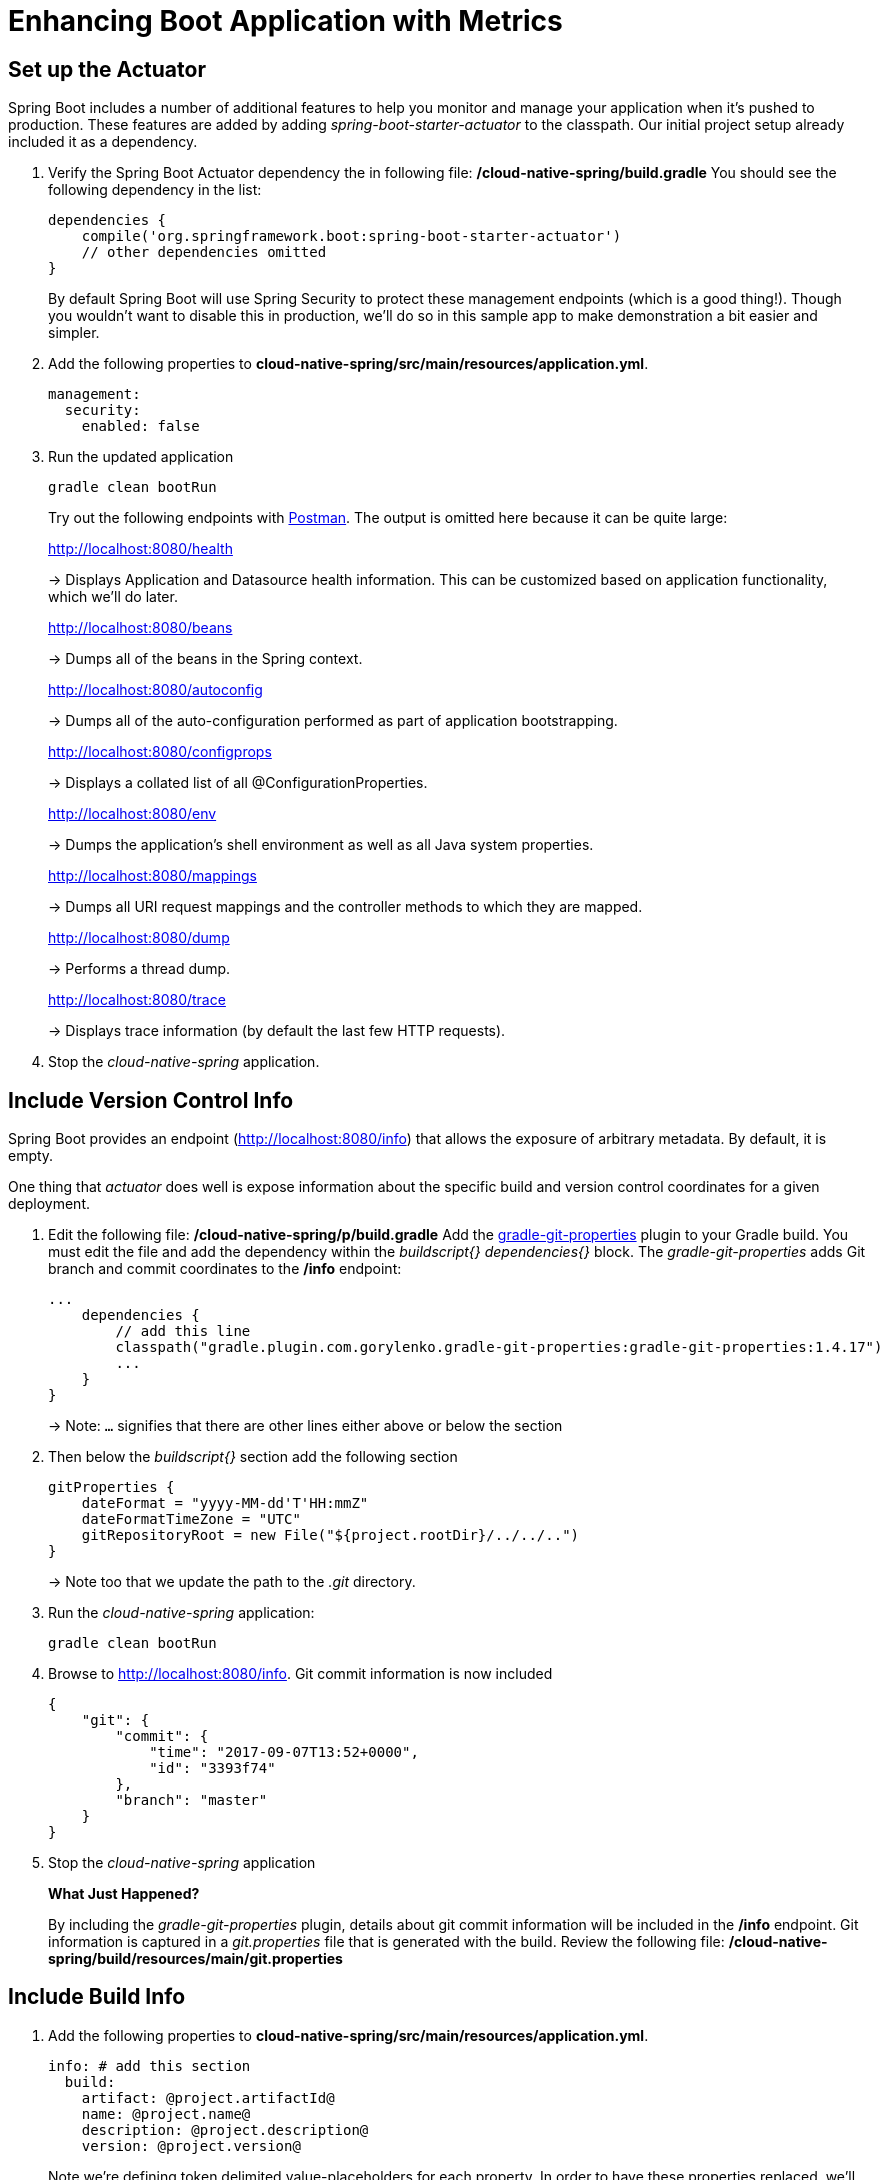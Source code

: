 = Enhancing Boot Application with Metrics

== Set up the Actuator

Spring Boot includes a number of additional features to help you monitor and manage your application when it’s pushed to production. These features are added by adding _spring-boot-starter-actuator_ to the classpath.  Our initial project setup already included it as a dependency.

. Verify the Spring Boot Actuator dependency the in following file: */cloud-native-spring/build.gradle* You should see the following dependency in the list:
+
[source, groovy]
---------------------------------------------------------------------
dependencies {
    compile('org.springframework.boot:spring-boot-starter-actuator')
    // other dependencies omitted
}

---------------------------------------------------------------------
+
By default Spring Boot will use Spring Security to protect these management endpoints (which is a good thing!).  Though you wouldn't want to disable this in production, we'll do so in this sample app to make demonstration a bit easier and simpler.  
. Add the following properties to *cloud-native-spring/src/main/resources/application.yml*.
+
[source, yaml]
---------------------------------------------------------------------
management:
  security:
    enabled: false
---------------------------------------------------------------------

. Run the updated application
+
[source,bash]
---------------------------------------------------------------------
gradle clean bootRun
---------------------------------------------------------------------
+
Try out the following endpoints with https://www.getpostman.com[Postman]. The output is omitted here because it can be quite large:
+
http://localhost:8080/health
+
-> Displays Application and Datasource health information.  This can be customized based on application functionality, which we'll do later.
+
http://localhost:8080/beans
+
-> Dumps all of the beans in the Spring context.
+
http://localhost:8080/autoconfig
+
-> Dumps all of the auto-configuration performed as part of application bootstrapping.
+
http://localhost:8080/configprops
+
-> Displays a collated list of all @ConfigurationProperties.
+
http://localhost:8080/env
+
-> Dumps the application’s shell environment as well as all Java system properties.
+
http://localhost:8080/mappings
+
-> Dumps all URI request mappings and the controller methods to which they are mapped.
+
http://localhost:8080/dump
+
-> Performs a thread dump.
+
http://localhost:8080/trace
+
-> Displays trace information (by default the last few HTTP requests).

. Stop the _cloud-native-spring_ application.

== Include Version Control Info

Spring Boot provides an endpoint (http://localhost:8080/info) that allows the exposure of arbitrary metadata. By default, it is empty.

One thing that _actuator_ does well is expose information about the specific build and version control coordinates for a given deployment.

. Edit the following file: */cloud-native-spring/p/build.gradle* Add the https://github.com/n0mer/gradle-git-properties[gradle-git-properties] plugin to your Gradle build. You must edit the file and add the dependency within the _buildscript{}_ _dependencies{}_ block. The _gradle-git-properties_ adds Git branch and commit coordinates to the */info* endpoint:
+
[source, groovy]
---------------------------------------------------------------------
...
    dependencies {
        // add this line
        classpath("gradle.plugin.com.gorylenko.gradle-git-properties:gradle-git-properties:1.4.17")
        ...
    }
}
---------------------------------------------------------------------
+
-> Note: `...` signifies that there are other lines either above or below the section

. Then below the _buildscript{}_ section add the following section
+
[source, groovy]
---------------------------------------------------------------------
gitProperties {
    dateFormat = "yyyy-MM-dd'T'HH:mmZ"
    dateFormatTimeZone = "UTC"
    gitRepositoryRoot = new File("${project.rootDir}/../../..")
}
---------------------------------------------------------------------
+
-> Note too that we update the path to the _.git_ directory.

. Run the _cloud-native-spring_ application:
+
  gradle clean bootRun

. Browse to http://localhost:8080/info. Git commit information is now included
+
[source,json]
---------------------------------------------------------------------
{
    "git": {
        "commit": {
            "time": "2017-09-07T13:52+0000",
            "id": "3393f74"
        },
        "branch": "master"
    }
}
---------------------------------------------------------------------

. Stop the _cloud-native-spring_ application
+
*What Just Happened?*
+
By including the _gradle-git-properties_ plugin, details about git commit information will be included in the */info* endpoint. Git information is captured in a _git.properties_ file that is generated with the build. Review the following file: */cloud-native-spring/build/resources/main/git.properties*

== Include Build Info

. Add the following properties to *cloud-native-spring/src/main/resources/application.yml*.
+
[source, yaml]
---------------------------------------------------------------------
info: # add this section
  build:
    artifact: @project.artifactId@
    name: @project.name@
    description: @project.description@
    version: @project.version@
---------------------------------------------------------------------
+
Note we're defining token delimited value-placeholders for each property.  In order to have these properties replaced, we'll need to add some further instructions to the _build.gradle_ file.
+
-> if STS https://jira.spring.io/browse/STS-4201[reports a problem] with the application.yml due to @ character, the problem can safely be ignored.

. Add the following directly underneath the _gitProperties{}_ block within *cloud-native-spring/build.gradle*
+
[source, groovy]
---------------------------------------------------------------------
import org.apache.tools.ant.filters.*

processResources {
    filter ReplaceTokens, tokens: [
        "application.name": project.property("application.name"),
        "application.description": project.property("application.description"),
        "application.version": project.property("version")
    ]
}
---------------------------------------------------------------------


. Build and run the _cloud-native-spring_ application:
+
[source,bash]
---------------------------------------------------------------------
gradle clean bootRun
---------------------------------------------------------------------

. Browse to http://localhost:8080/info. Build information is now included.
+
[source,json]
---------------------------------------------------------------------
{
    "build": {
        "name": "Cloud Native Spring (Back-end)",
        "description": "Simple Spring Boot application employing an in-memory relational data-store and which exposes a set of REST APIs",
        "version": "1.0-SNAPSHOT"
    },
    "git": {
        "commit": {
            "time": "2017-09-07T13:52+0000",
            "id": "3393f74"
        },
        "branch": "master"
    }
}
---------------------------------------------------------------------

. Stop the cloud-native-spring application.
+
*What Just Happened?*
+
We have mapped Gradle properties into the /info endpoint.
+
Read more about exposing data in the /info endpoint link:http://docs.spring.io/spring-boot/docs/current/reference/htmlsingle/#production-ready[here]

== Health Indicators

Spring Boot provides an endpoint http://localhost:8080/health that exposes various health indicators that describe the health of the given application.

Normally, when Spring Security is not enabled, the /health endpoint will only expose an UP or DOWN value.

[source,json]
---------------------------------------------------------------------
{
  "status": "UP"
}
---------------------------------------------------------------------



. Run the cloud-native-spring application:
+
[source,bash]
---------------------------------------------------------------------
gradle bootRun
---------------------------------------------------------------------

. Browse to http://localhost:8080/health. Out of the box is a _DiskSpaceHealthIndicator_ that monitors health in terms of available disk space. Would your Ops team like to know if the app is close to running out of disk space? DiskSpaceHealthIndicator can be customized via _DiskSpaceHealthIndicatorProperties_. For instance, setting a different threshold for when to report the status as DOWN.
+
[source,json]
---------------------------------------------------------------------
{
  "status": "UP",
  "diskSpace": {
      "status": "UP",
      "free": 42345678945,
      "threshold": 12345678
  }
}
---------------------------------------------------------------------

. Stop the cloud-native-spring application.

. Create the class _io.pivotal.FlappingHealthIndicator_ (/cloud-native-spring/src/main/java/io/pivotal/FlappingHealthIndicator.java) and into it paste the following code:
+
[source,java]
---------------------------------------------------------------------
package io.pivotal;

import java.util.Random;

import org.springframework.boot.actuate.health.Health;
import org.springframework.boot.actuate.health.HealthIndicator;
import org.springframework.stereotype.Component;

@Component
public class FlappingHealthIndicator implements HealthIndicator {

    private Random random = new Random(System.currentTimeMillis());

    @Override
    public Health health() {
        int result = random.nextInt(100);
        if (result < 50) {
            return Health.down().withDetail("flapper", "failure").withDetail("random", result).build();
        } else {
            return Health.up().withDetail("flapper", "ok").withDetail("random", result).build();
        }
    }
}
---------------------------------------------------------------------
+
This demo health indicator will randomize the health check.

. Build and run the _cloud-native-spring_ application:
+
[source,bash]
---------------------------------------------------------------------
$ gradle clean bootRun
---------------------------------------------------------------------

. Browse to http://localhost:8080/health and verify that the output is similar to the following (and changes randomly!).
+
[source,json]
---------------------------------------------------------------------
{
  "status": "UP",
  "flapping": {
      "status": "UP",
      "flapper": "ok",
      "random": 42
  },
  "diskSpace": {
      "status": "UP",
      "free": 42345678945,
      "threshold": 12345678
  }
}
---------------------------------------------------------------------

== Metrics

Spring Boot provides an endpoint http://localhost:8080/metrics that exposes several automatically collected metrics for your application. It also allows for the creation of custom metrics.

. Browse to http://localhost:8080/metrics. Review the metrics exposed.
+
[source,json]
---------------------------------------------------------------------
{
"mem": 418830,
"mem.free": 239376,
"processors": 8,
"instance.uptime": 59563,
"uptime": 69462,
"systemload.average": 1.5703125,
"heap.committed": 341504,
"heap.init": 262144,
"heap.used": 102127,
"heap": 3728384,
"nonheap.committed": 79696,
"nonheap.init": 2496,
"nonheap.used": 77326,
"nonheap": 0,
"threads.peak": 14,
"threads.daemon": 11,
"threads.totalStarted": 17,
"threads": 13,
"classes": 9825,
"classes.loaded": 9825,
"classes.unloaded": 0,
"gc.ps_scavenge.count": 9,
"gc.ps_scavenge.time": 80,
"gc.ps_marksweep.count": 2,
"gc.ps_marksweep.time": 157,
"httpsessions.max": -1,
"httpsessions.active": 0,
"gauge.response.metrics": 75,
"gauge.response.star-star.favicon.ico": 9,
"counter.status.200.star-star.favicon.ico": 1,
"counter.status.200.metrics": 1
}
---------------------------------------------------------------------

. Stop the cloud-native-spring application.

== Deploy _cloud-native-spring_ to Pivotal Cloud Foundry

. When running a Spring Boot application on Pivotal Cloud Foundry with the actuator endpoints enabled, you can visualize actuator management information on the Applications Manager app dashboard.  To enable this there are a few properties we need to add.  Add the following to */cloud-native-spring/src/main/resources/application.yml*:
+
[source, yaml]
---------------------------------------------------------------------
management:
  security:
    enabled: false
  info:
    git:
      mode: full
  cloudfoundry:
    enabled: true
    skip-ssl-validation: true
---------------------------------------------------------------------

. Let's review */cloud-native-spring/build.gradle*.  Note these lines:
+
[source, groovy]
---------------------------------------------------------------------
jar {
    excludes = ['**/application.yml']
}

task execJar (type: Jar, dependsOn: jar) {
    classifier = 'exec'
    from sourceSets.main.output
}

bootRepackage  {
    withJarTask = tasks['execJar']
}
---------------------------------------------------------------------
+
-> Note the _bootRepackage_ plugin repackages the original artifact and creates a separate classified artifact. We wind up with 2 .jar files.

. Push application into Cloud Foundry
+
  gradle bootRepackage
  cf push

. Find the URL created for your app in the health status report. Browse to your app.  Also view your application details in the Apps Manager UI:
+
image::images/appsman.jpg[]

. From this UI you can also dynamically change logging levels:
+
image::images/logging.jpg[]

*Congratulations!* You’ve just learned how to add health and metrics to any Spring Boot application.
